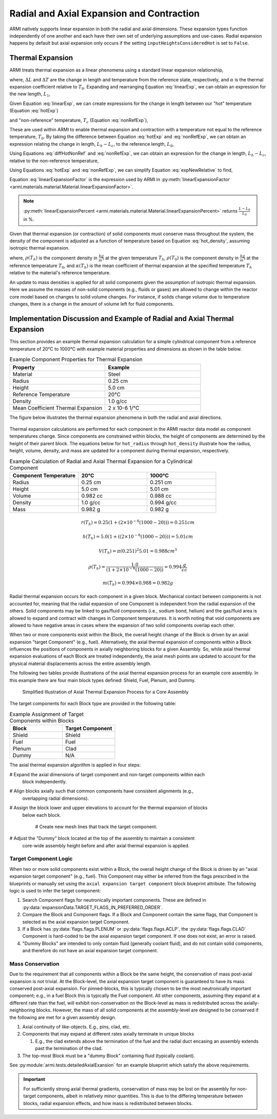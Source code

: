 ******************************************
Radial and Axial Expansion and Contraction
******************************************

ARMI natively supports linear expansion in both the radial and axial dimensions. These expansion
types function independently of one another and each have their own set of underlying assumptions
and use-cases. Radial expansion happens by default but axial expansion only occurs if the setting
``inputHeightsConsideredHot`` is set to ``False``.

.. _thermalExpansion:

Thermal Expansion
=================
ARMI treats thermal expansion as a linear phenomena using a standard linear expansion relationship,

.. math::
    \frac{\Delta L}{L_0} = \alpha(T) \Delta T,
    :label: linearExp

where, :math:`\Delta L` and :math:`\Delta T` are the change in length and temperature from the
reference state, respectively, and :math:`\alpha` is the thermal expansion coefficient relative to
:math:`T_0`. Expanding and rearranging Equation :eq:`linearExp`, we can obtain an expression for the
new length, :math:`L_1`,

.. math::
    L_1 = L_0\left[1 + \alpha(T_1)\left(T_1 - T_0\right) \right].
    :label: newLength

Given Equation :eq:`linearExp`, we can create expressions for the change in length between our "hot"
temperature (Equation :eq:`hotExp`)

.. math::
    \begin{aligned}
        \frac{L_h - L_0}{L_0} &= \alpha(T_h)\left(T_h - T_0\right),\\
        \frac{L_h}{L_0} &= 1 + \alpha(T_h)\left(T_h - T_0\right).
    \end{aligned}
    :label: hotExp

and "non-reference" temperature, :math:`T_c` (Equation :eq:`nonRefExp`),

.. math::
    \begin{aligned}
        \frac{L_c - L_0}{L_0} &= \alpha(T_c)\left(T_c - T_0\right),\\
        \frac{L_c}{L_0} &= 1 + \alpha(T_c)\left(T_c - T_0\right).
    \end{aligned}
    :label: nonRefExp

These are used within ARMI to enable thermal expansion and contraction with a temperature not equal
to the reference temperature, :math:`T_0`. By taking the difference between Equation :eq:`hotExp`
and :eq:`nonRefExp`, we can obtain an expression relating the change in length, :math:`L_h - L_c`,
to the reference length, :math:`L_0`,

.. math::
    \begin{aligned}
        \frac{L_h - L_0}{L_0} - \frac{L_c - L_0}{L_0} &= \frac{L_h}{L_0} - 1 - \frac{L_c}{L_0} + 1, \\
        &= \frac{L_h - L_c}{L_0}.
    \end{aligned}
    :label: diffHotNonRef

Using Equations :eq:`diffHotNonRef` and :eq:`nonRefExp`, we can obtain an expression for the change
in length, :math:`L_h - L_c`, relative to the non-reference temperature,

.. math::
    \frac{L_h - L_c}{L_c} &= \frac{L_h - L_c}{L_0} \frac{L_0}{L_c}\\
    &= \left( \frac{L_h}{L_0} - \frac{L_c}{L_0} \right) \left( 1 + \alpha(T_c)\left(T_c - T_0\right) \right)^{-1}.
    :label: expNewRelative

Using Equations :eq:`hotExp` and :eq:`nonRefExp`, we can simplify Equation :eq:`expNewRelative` to find,

.. math::
    \frac{L_h - L_c}{L_c} = \frac{\alpha(T_h) \left(T_h - T_0\right) - \alpha(T_c)\left(T_c - T_0\right)}{1 + \alpha(T_c)\left(T_c - T_0\right)}.
    :label: linearExpansionFactor

Equation :eq:`linearExpansionFactor` is the expression used by ARMI in
:py:meth:`linearExpansionFactor <armi.materials.material.Material.linearExpansionFactor>`.

.. note::
    :py:meth:`linearExpansionPercent
    <armi.materials.material.Material.linearExpansionPercent>` returns
    :math:`\frac{L - L_0}{L_0}` in %.

Given that thermal expansion (or contraction) of solid components must conserve mass throughout the
system, the density of the component is adjusted as a function of temperature based on Equation
:eq:`hot_density`, assuming isotropic thermal expansion.

.. math::
    \rho(T_h) = \frac{\rho(T_0)}{\left(1 + \frac{\Delta L}{L_0}\right)^3} = \frac{\rho(T_0)}{\left(1 + \alpha_m (T_h) (T_h - T_0)\right)^3}
    :label: hot_density

where, :math:`\rho(T_h)` is the component density in :math:`\frac{kg}{m^3}` at the given temperature
:math:`T_h`, :math:`\rho(T_0)` is the component density in :math:`\frac{kg}{m^3}` at the reference
temperature :math:`T_0`, and :math:`\alpha(T_h)` is the mean coefficient of thermal expansion at the
specified temperature :math:`T_h` relative to the material's reference temperature.

An update to mass densities is applied for all solid components given the assumption of isotropic
thermal expansion. Here we assume the masses of non-solid components (e.g., fluids or gases) are
allowed to change within the reactor core model based on changes to solid volume changes. For
instance, if solids change volume due to temperature changes, there is a change in the amount of
volume left for fluid components.

Implementation Discussion and Example of Radial and Axial Thermal Expansion
===========================================================================
This section provides an example thermal expansion calculation for a simple cylindrical component
from a reference temperature of 20°C to 1000°C with example material properties and dimensions as
shown in the table below.

.. list-table:: Example Component Properties for Thermal Expansion
   :widths: 50 50
   :header-rows: 1
   :name: thermal_exp_comp_properties

   * - Property
     - Example
   * - Material
     - Steel
   * - Radius
     - 0.25 cm
   * - Height
     - 5.0 cm
   * - Reference Temperature
     - 20°C
   * - Density
     - 1.0 g/cc
   * - Mean Coefficient Thermal Expansion
     - 2 x 10-6 1/°C

The figure below illustrates the thermal expansion phenomena in both the radial and axial
directions.

.. figure:: /.static/axial_expansion_simple.png
   :name: therm_exp_illustration
   :scale: 50%

    Illustration of radial (isotropic) and axial thermal expansion for a cylinder in ARMI.

Thermal expansion calculations are performed for each component in the ARMI reactor data model as
component temperatures change. Since components are constrained within blocks, the height of
components are determined by the height of their parent block. The equations below for
``hot_radius`` through ``hot_density`` illustrate how the radius, height, volume, density, and mass
are updated for a component during thermal expansion, respectively.

.. list-table:: Example Calculation of Radial and Axial Thermal Expansion for a Cylindrical Component
   :widths: 33 33 33
   :header-rows: 1

   * - Component Temperature
     - 20°C
     - 1000°C
   * - Radius
     - 0.25 cm
     - 0.251 cm
   * - Height
     - 5.0 cm
     - 5.01 cm
   * - Volume
     - 0.982 cc
     - 0.988 cc
   * - Density
     - 1.0 g/cc
     - 0.994 g/cc
   * - Mass
     - 0.982 g
     - 0.982 g

.. math::
   :name: hot_radius

    r(T_h) = 0.25 \left(1 + \left(2\times 10^{-6}(1000 − 20)\right)\right) = 0.251 cm

.. math::
   :name: hot_height

    h(T_h) = 5.0 \left(1 + \left((2\times 10^{-6}(1000 − 20)\right)\right) = 5.01 cm

.. math::
   :name: hot_volume
   
    V(T_h) = \pi (0.251)^2 5.01 = 0.988 cm^3

.. math::
   :name: hot_density

    \rho(T_h) = \frac{1.0}{\left(1 + 2\times 10^{-6}(1000 − 20)\right)} = 0.994 \frac{g}{cc}

.. math::
   :name: hot_mass

    m(T_h) = 0.994 \times 0.988 = 0.982 g

Radial thermal expansion occurs for each component in a given block. Mechanical contact between
components is not accounted for, meaning that the radial expansion of one Component is independent
from the radial expansion of the others. Solid components may be linked to gas/fluid components
(i.e., sodium bond, helium) and the gas/fluid area is allowed to expand and contract with changes in
Component temperatures. It is worth noting that void components are allowed to have negative areas
in cases where the expansion of two solid components overlap each other.

When two or more components exist within the Block, the overall height change of the Block is driven
by an axial expansion "target Component" (e.g., fuel). Alternatively, the axial thermal expansion of
components within a Block influences the positions of components in axially neighboring blocks for a given
Assembly. So, while axial thermal expansion evaluations of each Block are treated independently, the
axial mesh points are updated to account for the physical material displacements across the entire
assembly length.

The following two tables provide illustrations of the axial thermal expansion process for an example
core assembly. In this example there are four main block types defined: Shield, Fuel, Plenum, and
Dummy.

.. figure:: /.static/axial_expansion_components.png
   :scale: 60%

    Illustration of Components for Axial Thermal Expansion Process

.. figure:: /.static/axial_expansion_process.png

    Simplified Illustration of Axial Thermal Expansion Process for a Core Assembly

The target components for each Block type are provided in the following table:

.. list-table:: Example Assignment of Target Components within Blocks
   :widths: 50 50
   :header-rows: 1

   * - Block
     - Target Component 
   * - Shield
     - Shield
   * - Fuel
     - Fuel
   * - Plenum
     - Clad
   * - Dummy
     - N/A

The axial thermal expansion algorithm is applied in four steps:

# Expand the axial dimensions of target component and non-target components within each
  block independently. 
# Align blocks axially such that common components have consistent alignments (e.g.,
  overlapping radial dimensions).
# Assign the block lower and upper elevations to account for the thermal expansion of blocks
  below each block.

   #  Create new mesh lines that track the target component.

# Adjust the "Dummy" block located at the top of the assembly to maintain a consistent
  core-wide assembly height before and after axial thermal expansion is applied.


Target Component Logic
----------------------
When two or more solid components exist within a Block, the overall height change of the Block is
driven by an "axial expansion target component" (e.g., fuel). This Component may either be inferred
from the flags prescribed in the blueprints or manually set using the ``axial expansion target
component`` block blueprint attribute. The following logic is used to infer the target component:

#. Search Component flags for neutronically important components. These are defined in
   :py:data:`expansionData.TARGET_FLAGS_IN_PREFERRED_ORDER`.
#. Compare the Block and Component flags. If a Block and Component contain the same flags, that
   Component is selected as the axial expansion target Component.
#. If a Block has :py:data:`flags.flags.PLENUM` or :py:data:`flags.flags.ACLP`, the
   :py:data:`flags.flags.CLAD` Component is hard-coded to be the axial expansion target component.
   If one does not exist, an error is raised.
#. "Dummy Blocks" are intended to only contain fluid (generally coolant fluid), and do not contain
   solid components, and therefore do not have an axial expansion target component.


Mass Conservation
-----------------
Due to the requirement that all components within a Block be the same height, the conservation of
mass post-axial expansion is not trivial. At the Block-level, the axial expansion target component
is guaranteed to have its mass conserved post-axial expansion. For pinned-blocks, this is typically
chosen to be the most neutronically important component; e.g., in a fuel Block this is typically the
Fuel component. All other components, assuming they expand at a different rate than the fuel, will
exhibit non-conservation on the Block-level as mass is redistributed across the axially-neighboring
blocks. However, the mass of all solid components at the assembly-level are designed to be conserved
if the following are met for a given assembly design.

#. Axial continuity of like-objects. E.g., pins, clad, etc.
#. Components that may expand at different rates axially terminate in unique blocks

   #. E.g., the clad extends above the termination of the fuel and the radial duct encasing an
      assembly extends past the termination of the clad.

#. The top-most Block must be a "dummy Block" containing fluid (typically coolant).

See :py:module:`armi.tests.detailedAxialExansion` for an example blueprint which satisfy the above
requirements.

.. important::

    For sufficiently strong axial thermal gradients, conservation of mass may be lost on the
    assembly for non-target components, albeit in relatively minor quantities. This is due to the
    differing temperature between blocks, radial expansion effects, and how mass is redistributed
    between blocks.
